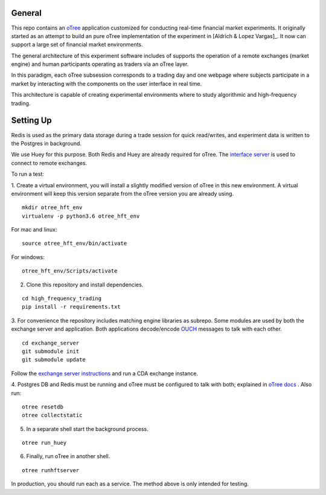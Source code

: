 General
=============

This repo contains an `oTree`_ application customized for conducting real-time financial
market experiments. It originally started as an attempt to build an pure oTree implementation
of the experiment in [Aldrich & Lopez Vargas]_. It now can support a large set of financial market
environments. 

The general architecture of this experiment software includes of supports the operation of a remote
exchanges (market engine) and human participants operating as traders via an oTree layer. 

In this paradigm, each oTree subsession corresponds to a trading day and one webpage
where subjects participate in a market by interacting with the components on the user interface in real time.

This architecture is capable of creating experimental environments where to study algorithmic and high-frequency trading.

Setting Up
=============

Redis is used as the primary data storage during a trade session for quick read/writes,
and experiment data is written to the Postgres in background.

We use Huey for this purpose. Both Redis and Huey are already required for oTree.
The `interface server`_ is used to connect to remote exchanges.

To run a test:

1. Create a virtual environment, you will install a slightly modified 
version of oTree in this new environment. A virtual environment will keep this version 
separate from the oTree version you are already using.

::

    mkdir otree_hft_env
    virtualenv -p python3.6 otree_hft_env

For mac and linux:

::

    source otree_hft_env/bin/activate

For windows: 

::

    otree_hft_env/Scripts/activate
    
2. Clone this repository and install dependencies.

::  

    cd high_frequency_trading
    pip install -r requirements.txt

3. For convenience the repository includes matching engine libraries as subrepo. Some modules
are used by both the exchange server and application. Both applications decode/encode
`OUCH`_ messages to talk with each other. 

::

    cd exchange_server
    git submodule init 
    git submodule update 

Follow the `exchange server instructions`_ and run a CDA exchange instance.

4. Postgres DB and Redis must be running and oTree must be configured to talk 
with both; explained in `oTree docs`_ . Also run:

::

    otree resetdb
    otree collectstatic

5. In a separate shell start the background process.
   
::

     otree run_huey

6. Finally, run oTree in another shell.

::

    otree runhftserver

In production, you should run each as a service. The method above
is only intended for testing.


.. _oTree: http://www.otree.org/
.. [Aldrich & Lopez Vargas] https://papers.ssrn.com/sol3/papers.cfm?abstract_id=3154070
.. _interface server: https://github.com/django/daphne
.. _OUCH: http://www.nasdaqtrader.com/content/technicalsupport/specifications/tradingproducts/ouch4.2.pdf
.. _exchange server instructions: https://github.com/Leeps-Lab/exchange_server/blob/4cf00614917e792957579ecdd0f5719f9780b94c/README.rst
.. _oTree docs: https://otree.readthedocs.io/en/latest/server/intro.html
